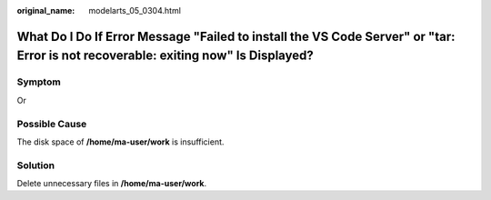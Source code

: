 :original_name: modelarts_05_0304.html

.. _modelarts_05_0304:

What Do I Do If Error Message "Failed to install the VS Code Server" or "tar: Error is not recoverable: exiting now" Is Displayed?
==================================================================================================================================

Symptom
-------

|image1|

Or

|image2|

Possible Cause
--------------

The disk space of **/home/ma-user/work** is insufficient.

Solution
--------

Delete unnecessary files in **/home/ma-user/work**.

.. |image1| image:: /_static/images/en-us_image_0000002374727077.png
.. |image2| image:: /_static/images/en-us_image_0000002340888868.png
